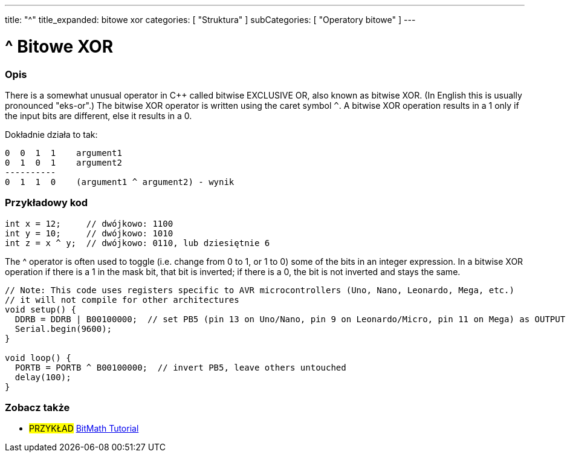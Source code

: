 ---
title: "^"
title_expanded: bitowe xor
categories: [ "Struktura" ]
subCategories: [ "Operatory bitowe" ]
---





= ^ Bitowe XOR


// POCZĄTEK SEKCJI OPISOWEJ
[#overview]
--

[float]
=== Opis
There is a somewhat unusual operator in C++ called bitwise EXCLUSIVE OR, also known as bitwise XOR. (In English this is usually pronounced "eks-or".) The bitwise XOR operator is written using the caret symbol `^`. A bitwise XOR operation results in a 1 only if the input bits are different, else it results in a 0.
[%hardbreaks]

Dokładnie działa to tak:

    0  0  1  1    argument1
    0  1  0  1    argument2
    ----------
    0  1  1  0    (argument1 ^ argument2) - wynik
[%hardbreaks]

--
// KONIEC SEKCJI OPISOWEJ



// POCZĄTEK SEKCJI JAK UŻYWAĆ
[#howtouse]
--

[float]
=== Przykładowy kod

[source,arduino]
----
int x = 12;     // dwójkowo: 1100
int y = 10;     // dwójkowo: 1010
int z = x ^ y;  // dwójkowo: 0110, lub dziesiętnie 6
----
[%hardbreaks]

The ^ operator is often used to toggle (i.e. change from 0 to 1, or 1 to 0) some of the bits in an integer expression. In a bitwise XOR operation if there is a 1 in the mask bit, that bit is inverted; if there is a 0, the bit is not inverted and stays the same.

[source,arduino]
----
// Note: This code uses registers specific to AVR microcontrollers (Uno, Nano, Leonardo, Mega, etc.)
// it will not compile for other architectures
void setup() {
  DDRB = DDRB | B00100000;  // set PB5 (pin 13 on Uno/Nano, pin 9 on Leonardo/Micro, pin 11 on Mega) as OUTPUT
  Serial.begin(9600);
}

void loop() {
  PORTB = PORTB ^ B00100000;  // invert PB5, leave others untouched
  delay(100);
}
----


--
// KONIEC SEKCJI JAK UŻYWAĆ


// POCZĄTEK SEKCJI ZOBACZ TAKŻE
[#see_also]
--

[float]
=== Zobacz także

[role="example"]
* #PRZYKŁAD# https://www.arduino.cc/playground/Code/BitMath[BitMath Tutorial^]

--
// KONIEC SEKCJI ZOBACZ TAKŻE
